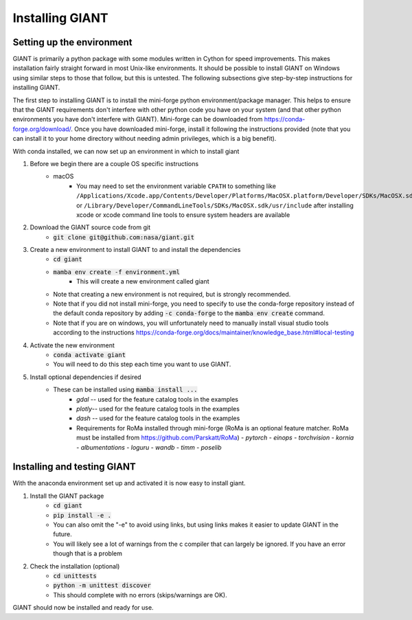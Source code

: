 .. _installation:

Installing GIANT
================

Setting up the environment
--------------------------

GIANT is primarily a python package with some modules written in Cython for speed improvements.  This makes installation
fairly straight forward in most Unix-like environments.  It should be possible to install GIANT on Windows using similar
steps to those that follow, but this is untested.  The following subsections give step-by-step instructions for
installing GIANT.

The first step to installing GIANT is to install the mini-forge python environment/package manager. This helps to
ensure that the GIANT requirements don't interfere with other python code you have on your system (and that other python
environments you have don't interfere with GIANT).  Mini-forge can be downloaded from
https://conda-forge.org/download/.
Once you have downloaded mini-forge, install it following the instructions provided (note that you can install it to your
home directory without needing admin privileges, which is a big benefit).

With conda installed, we can now set up an environment in which to install giant

#. Before we begin there are a couple OS specific instructions
    - macOS
        - You may need to set the environment variable ``CPATH`` to something like
          ``/Applications/Xcode.app/Contents/Developer/Platforms/MacOSX.platform/Developer/SDKs/MacOSX.sdk/usr/include``
          or ``/Library/Developer/CommandLineTools/SDKs/MacOSX.sdk/usr/include`` after installing xcode or xcode command
          line tools to ensure system headers are available
#. Download the GIANT source code from git
    - :code:`git clone git@github.com:nasa/giant.git`
#. Create a new environment to install GIANT to and install the dependencies
    - :code:`cd giant`
    - :code:`mamba env create -f environment.yml` 
        - This will create a new environment called giant
    - Note that creating a new environment is not required, but is strongly recommended.
    - Note that if you did not install mini-forge, you need to specify to use the conda-forge repository instead of the default conda repository by adding :code:`-c conda-forge` to the :code:`mamba env create` command.
    - Note that if you are on windows, you will unfortunately need to manually install visual studio tools according to the instructions https://conda-forge.org/docs/maintainer/knowledge_base.html#local-testing 
#. Activate the new environment
    - :code:`conda activate giant`
    - You will need to do this step each time you want to use GIANT.
#. Install optional dependencies if desired
    - These can be installed using :code:`mamba install ...` 
        - `gdal` -- used for the feature catalog tools in the examples 
        - `plotly`-- used for the feature catalog tools in the examples
        - `dash` -- used for the feature catalog tools in the examples
        - Requirements for RoMa installed through mini-forge (RoMa is an optional feature matcher.  RoMa must be installed from https://github.com/Parskatt/RoMa)
          - `pytorch`
          - `einops`
          - `torchvision`
          - `kornia`
          - `albumentations`
          - `loguru`
          - `wandb`
          - `timm`
          - `poselib` 

Installing and testing GIANT
----------------------------
With the anaconda environment set up and activated it is now easy to install giant.

#. Install the GIANT package
    - :code:`cd giant`
    - :code:`pip install -e .`
    - You can also omit the "-e" to avoid using links, but using links makes it easier to update GIANT in the future.
    - You will likely see a lot of warnings from the c compiler that can largely be ignored.  If you have an error
      though that is a problem
#. Check the installation (optional)
    - :code:`cd unittests`
    - :code:`python  -m unittest discover`
    - This should complete with no errors (skips/warnings are OK).

GIANT should now be installed and ready for use.

